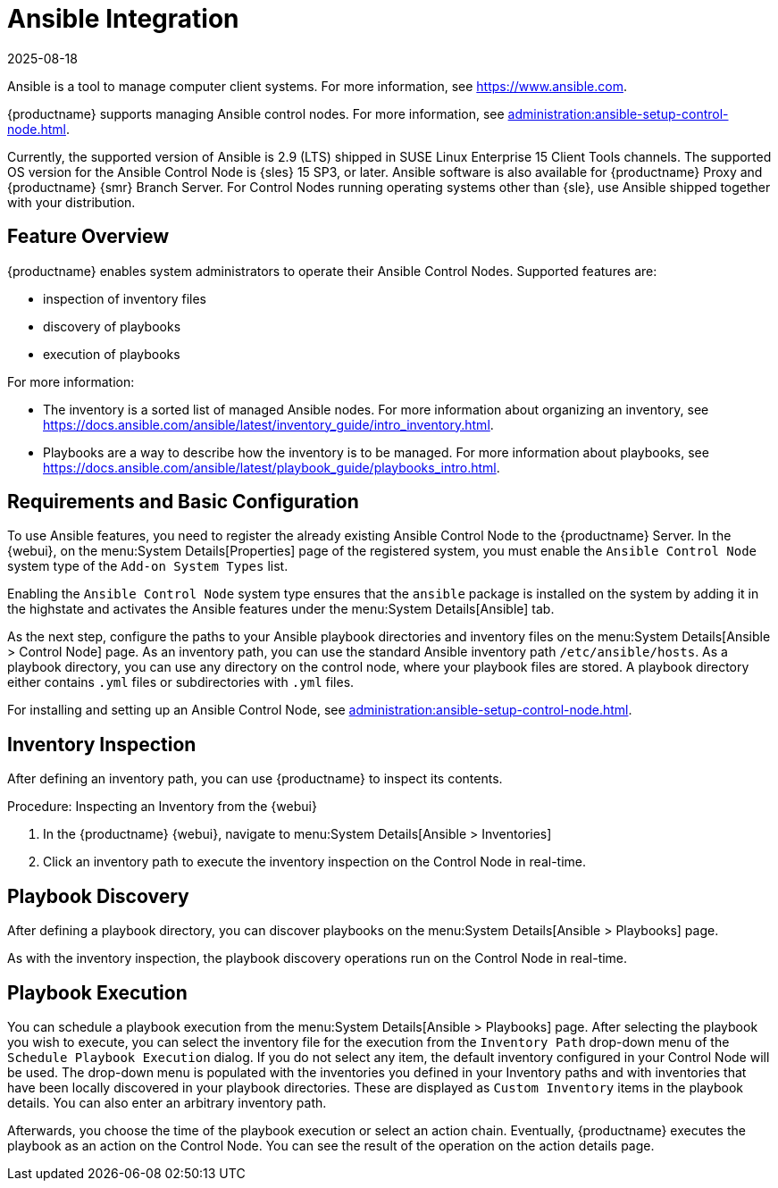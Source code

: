 [[ansible-integration]]
= Ansible Integration
:revdate: 2025-08-18
:page-revdate: {revdate}

Ansible is a tool to manage computer client systems.
For more information, see https://www.ansible.com.

{productname} supports managing Ansible control nodes.
For more information, see xref:administration:ansible-setup-control-node.adoc#at.ansible.overview[].

Currently, the supported version of Ansible is 2.9 (LTS) shipped in SUSE Linux Enterprise 15 Client Tools channels.
The supported OS version for the Ansible Control Node is {sles} 15 SP3, or later.
Ansible software is also available for {productname} Proxy and {productname} {smr} Branch Server.
For Control Nodes running operating systems other than {sle}, use Ansible shipped together with your distribution.



[[at.ansible.overview]]
== Feature Overview

{productname} enables system administrators to operate their Ansible Control Nodes.
Supported features are:

* inspection of inventory files
* discovery of playbooks
* execution of playbooks

For more information:

* The inventory is a sorted list of managed Ansible nodes.  For more information about organizing an inventory, see https://docs.ansible.com/ansible/latest/inventory_guide/intro_inventory.html.
* Playbooks are a way to describe how the inventory is to be managed.  For more information about playbooks, see https://docs.ansible.com/ansible/latest/playbook_guide/playbooks_intro.html.



[[at.ansible.requirements]]
== Requirements and Basic Configuration

To use Ansible features, you need to register the already existing Ansible Control Node to the {productname} Server.
In the {webui}, on the menu:System Details[Properties] page of the registered system, you must enable the ``Ansible Control Node`` system type of the [guimenu]``Add-on System Types`` list.

Enabling the ``Ansible Control Node`` system type ensures that the [package]``ansible`` package is installed on the system by adding it in the highstate and activates the Ansible features under the menu:System Details[Ansible] tab.

As the next step, configure the paths to your Ansible playbook directories and inventory files on the menu:System Details[Ansible > Control Node] page.
As an inventory path, you can use the standard Ansible inventory path [literal]``/etc/ansible/hosts``.
As a playbook directory, you can use any directory on the control node, where your playbook files are stored.
A playbook directory either contains [literal]``.yml`` files or subdirectories with [literal]``.yml`` files.

For installing and setting up an Ansible Control Node, see xref:administration:ansible-setup-control-node.adoc[].



[[at.ansible.inventory-inspection]]
== Inventory Inspection

After defining an inventory path, you can use {productname} to inspect its contents.

.Procedure: Inspecting an Inventory from the {webui}
. In the {productname} {webui}, navigate to menu:System Details[Ansible > Inventories]
. Click an inventory path to execute the inventory inspection on the Control Node in real-time.



[[at.ansible.playbook-discovery]]
== Playbook Discovery

After defining a playbook directory, you can discover playbooks on the menu:System Details[Ansible > Playbooks] page.

As with the inventory inspection, the playbook discovery operations run on the Control Node in real-time.



[[at.ansible.playbook-execution]]
== Playbook Execution

You can schedule a playbook execution from the menu:System Details[Ansible > Playbooks] page.
After selecting the playbook you wish to execute, you can select the inventory file for the execution from the [guimenu]``Inventory Path`` drop-down menu of the [guimenu]``Schedule Playbook Execution`` dialog.
If you do not select any item, the default inventory configured in your Control Node will be used.
The drop-down menu is populated with the inventories you defined in your Inventory paths and with inventories that have been locally discovered in your playbook directories.
These are displayed as [guimenu]``Custom Inventory`` items in the playbook details.
You can also enter an arbitrary inventory path.

Afterwards, you choose the time of the playbook execution or select an action chain.
Eventually, {productname} executes the playbook as an action on the Control Node.
You can see the result of the operation on the action details page.
